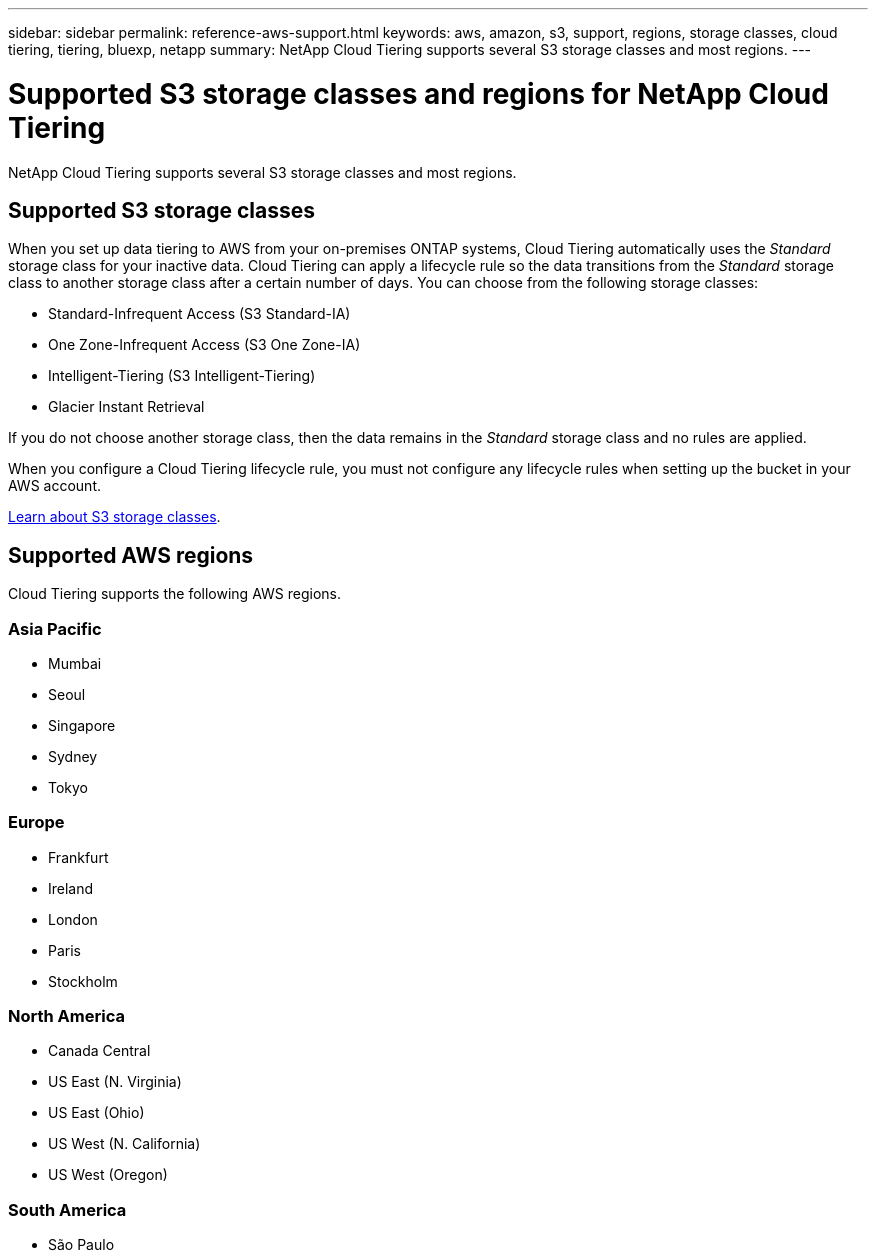 ---
sidebar: sidebar
permalink: reference-aws-support.html
keywords: aws, amazon, s3, support, regions, storage classes, cloud tiering, tiering, bluexp, netapp
summary: NetApp Cloud Tiering supports several S3 storage classes and most regions.
---

= Supported S3 storage classes and regions for NetApp Cloud Tiering
:hardbreaks:
:nofooter:
:icons: font
:linkattrs:
:imagesdir: ./media/

[.lead]
NetApp Cloud Tiering supports several S3 storage classes and most regions.

== Supported S3 storage classes

When you set up data tiering to AWS from your on-premises ONTAP systems, Cloud Tiering automatically uses the _Standard_ storage class for your inactive data. Cloud Tiering can apply a lifecycle rule so the data transitions from the _Standard_ storage class to another storage class after a certain number of days. You can choose from the following storage classes:

* Standard-Infrequent Access (S3 Standard-IA)
* One Zone-Infrequent Access (S3 One Zone-IA)
* Intelligent-Tiering (S3 Intelligent-Tiering)
* Glacier Instant Retrieval

If you do not choose another storage class, then the data remains in the _Standard_ storage class and no rules are applied.

When you configure a Cloud Tiering lifecycle rule, you must not configure any lifecycle rules when setting up the bucket in your AWS account.

https://aws.amazon.com/s3/storage-classes/[Learn about S3 storage classes^].

== Supported AWS regions

Cloud Tiering supports the following AWS regions.

=== Asia Pacific

* Mumbai
* Seoul
* Singapore
* Sydney
* Tokyo

=== Europe

* Frankfurt
* Ireland
* London
* Paris
* Stockholm

=== North America

* Canada Central
* US East (N. Virginia)
* US East (Ohio)
* US West (N. California)
* US West (Oregon)

=== South America

* São Paulo
